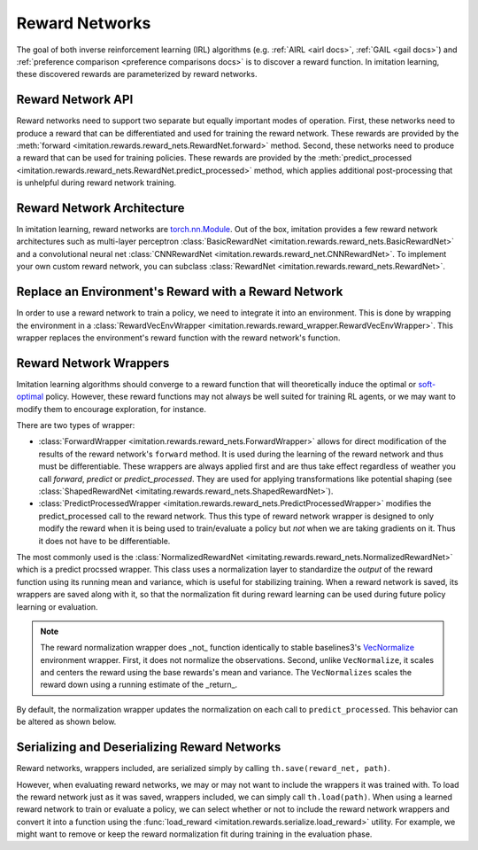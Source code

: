 .. _reward-net docs:

===============
Reward Networks
===============

The goal of both inverse reinforcement learning (IRL) algorithms (e.g. :ref:`AIRL <airl docs>`, :ref:`GAIL <gail docs>`) and :ref:`preference comparison <preference comparisons docs>` is to discover a reward function. In imitation learning, these discovered rewards are parameterized by reward networks.


Reward Network API
------------------

Reward networks need to support two separate but equally important modes of operation. First, these networks need to produce a reward that can be differentiated and used for training the reward network. These rewards are provided by the :meth:`forward <imitation.rewards.reward_nets.RewardNet.forward>` method. Second, these networks need to produce a reward that can be used for training policies. These rewards are provided by the :meth:`predict_processed <imitation.rewards.reward_nets.RewardNet.predict_processed>` method, which applies additional post-processing that is unhelpful during reward network training.

Reward Network Architecture
---------------------------

In imitation learning, reward networks are `torch.nn.Module <https://pytorch.org/docs/stable/generated/torch.nn.Module.html>`_. Out of the box, imitation provides a few reward network architectures such as multi-layer perceptron :class:`BasicRewardNet <imitation.rewards.reward_nets.BasicRewardNet>` and a convolutional neural net :class:`CNNRewardNet <imitation.rewards.reward_net.CNNRewardNet>`. To implement your own custom reward network, you can subclass :class:`RewardNet <imitation.rewards.reward_nets.RewardNet>`.

.. testcode::
    :skipif: skip_doctests

    from imitation.rewards.reward_nets import RewardNet
    import torch as th

    class MyRewardNet(RewardNet):
        def __init__(self, observation_space, action_space):
            super().__init__(observation_space, action_space)
            # initialize your custom reward network here

        def forward(self,
            state: th.Tensor, # (batch_size, *obs_shape)
            action: th.Tensor, # (batch_size, *action_shape)
            next_state: th.Tensor, # (batch_size, *obs_shape)
            done: th.Tensor, # (batch_size,)
        ) -> th.Tensor:
            # implement your custom reward network here
            return th.zeros_like(done) # (batch_size,)

Replace an Environment's Reward with a Reward Network
-----------------------------------------------------

In order to use a reward network to train a policy, we need to integrate it into an environment. This is done by wrapping the environment in a :class:`RewardVecEnvWrapper <imitation.rewards.reward_wrapper.RewardVecEnvWrapper>`. This wrapper replaces the environment's reward function with the reward network's function.

.. testsetup::
    :skipif: skip_doctests

    import numpy as np
    rng = np.random.default_rng(0)
    from gymnasium.spaces import Box
    obs_space = Box(np.ones(2), np.ones(2))
    action_space = Box(np.ones(5), np.ones(5))

.. testcode::
    :skipif: skip_doctests

    from imitation.util import util
    from imitation.rewards.reward_wrapper import RewardVecEnvWrapper
    from imitation.rewards.reward_nets import BasicRewardNet

    reward_net = BasicRewardNet(obs_space, action_space)
    venv = util.make_vec_env("Pendulum-v1", n_envs=3, rng=rng)
    venv = RewardVecEnvWrapper(venv, reward_net.predict_processed)

Reward Network Wrappers
-----------------------

Imitation learning algorithms should converge to a reward function that will theoretically induce the optimal or `soft-optimal <https://arxiv.org/pdf/2203.11409.pdf>`_ policy. However, these reward functions may not always be well suited for training RL agents, or we may want to modify them to encourage exploration, for instance.

There are two types of wrapper:

* :class:`ForwardWrapper <imitation.rewards.reward_nets.ForwardWrapper>` allows for direct modification of the results of the reward network's ``forward`` method. It is used during the learning of the reward network and thus must be differentiable. These wrappers are always applied first and are thus take effect regardless of weather you call `forward`, `predict` or `predict_processed`. They are used for applying transformations like potential shaping (see :class:`ShapedRewardNet <imitating.rewards.reward_nets.ShapedRewardNet>`).

* :class:`PredictProcessedWrapper <imitation.rewards.reward_nets.PredictProcessedWrapper>` modifies the predict_processed call to the reward network. Thus this type of reward network wrapper is designed to only modify the reward when it is being used to train/evaluate a policy but *not* when we are taking gradients on it. Thus it does not have to be differentiable.

The most commonly used is the :class:`NormalizedRewardNet <imitating.rewards.reward_nets.NormalizedRewardNet>` which is a predict procssed wrapper. This class uses a normalization layer to standardize the *output* of the reward function using its running mean and variance, which is useful for stabilizing training. When a reward network is saved, its wrappers are saved along with it, so that the normalization fit during reward learning can be used during future policy learning or evaluation.

.. testcode::
    :skipif: skip_doctests

    from imitation.rewards.reward_nets import NormalizedRewardNet
    from imitation.util.networks import RunningNorm
    train_reward_net = NormalizedRewardNet(
        reward_net,
        normalize_output_layer=RunningNorm,
    )

.. note::
    The reward normalization wrapper does _not_ function identically to stable baselines3's `VecNormalize <https://stable-baselines3.readthedocs.io/en/master/guide/vec_envs.html#stable_baselines3.common.vec_env.VecNormalize>`_ environment wrapper. First, it does not normalize the observations. Second, unlike ``VecNormalize``, it scales and centers the reward using the base rewards's mean and variance. The ``VecNormalizes`` scales the reward down using a running estimate of the _return_.

By default, the normalization wrapper updates the normalization on each call to ``predict_processed``. This behavior can be altered as shown below.

.. testcode::

    from functools import partial
    eval_rew_fn = partial(reward_net.predict_processed, update_stats=False)

Serializing and Deserializing Reward Networks
---------------------------------------------

Reward networks, wrappers included, are serialized simply by calling ``th.save(reward_net, path)``.

However, when evaluating reward networks, we may or may not want to include the wrappers it was trained with. To load the reward network just as it was saved, wrappers included, we can simply call ``th.load(path)``. When using a learned reward network to train or evaluate a policy, we can select whether or not to include the reward network wrappers and convert it into a function using the :func:`load_reward <imitation.rewards.serialize.load_reward>` utility. For example, we might want to remove or keep the reward normalization fit during training in the evaluation phase.

.. testsetup::
    :skipif: skip_doctests

    from imitation import util
    from tempfile import TemporaryDirectory

    tempdir = TemporaryDirectory()
    path = tempdir.name + "/reward_net.pt"


.. testcode::
    :skipif: skip_doctests

    import torch as th
    from imitation.rewards.serialize import load_reward
    from imitation.rewards.reward_nets import NormalizedRewardNet

    th.save(train_reward_net, path)
    train_reward_net = th.load(path)
    # We can also load the reward network as a reward function for use in evaluation
    eval_rew_fn_normalized = load_reward(reward_type="RewardNet_normalized", reward_path=path, venv=venv)
    eval_rew_fn_unnormalized = load_reward(reward_type="RewardNet_unnormalized", reward_path=path, venv=venv)
    # If we want to continue to update the reward networks normalization by default it is frozen for evaluation and retraining
    rew_fn_normalized = load_reward(reward_type="RewardNet_normalized", reward_path=path, venv=venv, update_stats=True)

.. testcleanup::
    :skipif: skip_doctests

    tempdir.cleanup()
